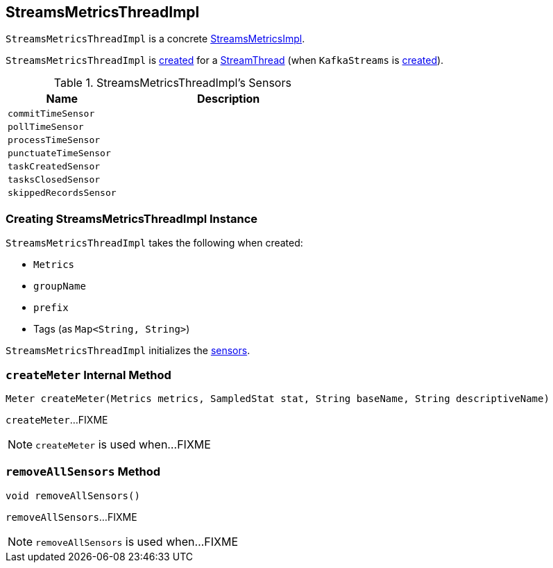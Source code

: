 == [[StreamsMetricsThreadImpl]] StreamsMetricsThreadImpl

`StreamsMetricsThreadImpl` is a concrete <<kafka-streams-StreamsMetricsImpl.adoc#, StreamsMetricsImpl>>.

`StreamsMetricsThreadImpl` is <<creating-instance, created>> for a link:kafka-streams-StreamThread.adoc#create[StreamThread] (when `KafkaStreams` is link:kafka-streams-KafkaStreams.adoc#creating-instance[created]).

[[internal-registries]]
[[sensors]]
.StreamsMetricsThreadImpl's Sensors
[cols="1m,2",options="header",width="100%"]
|===
| Name
| Description

| commitTimeSensor
| [[commitTimeSensor]]

| pollTimeSensor
| [[pollTimeSensor]]

| processTimeSensor
| [[processTimeSensor]]

| punctuateTimeSensor
| [[punctuateTimeSensor]]

| taskCreatedSensor
| [[taskCreatedSensor]]

| tasksClosedSensor
| [[tasksClosedSensor]]

| skippedRecordsSensor
| [[skippedRecordsSensor]]

|===

=== [[creating-instance]] Creating StreamsMetricsThreadImpl Instance

`StreamsMetricsThreadImpl` takes the following when created:

* [[metrics]] `Metrics`
* [[groupName]] `groupName`
* [[prefix]] `prefix`
* [[tags]] Tags (as `Map<String, String>`)

`StreamsMetricsThreadImpl` initializes the <<sensors, sensors>>.

=== [[createMeter]] `createMeter` Internal Method

[source, java]
----
Meter createMeter(Metrics metrics, SampledStat stat, String baseName, String descriptiveName)
----

`createMeter`...FIXME

NOTE: `createMeter` is used when...FIXME

=== [[removeAllSensors]] `removeAllSensors` Method

[source, java]
----
void removeAllSensors()
----

`removeAllSensors`...FIXME

NOTE: `removeAllSensors` is used when...FIXME

